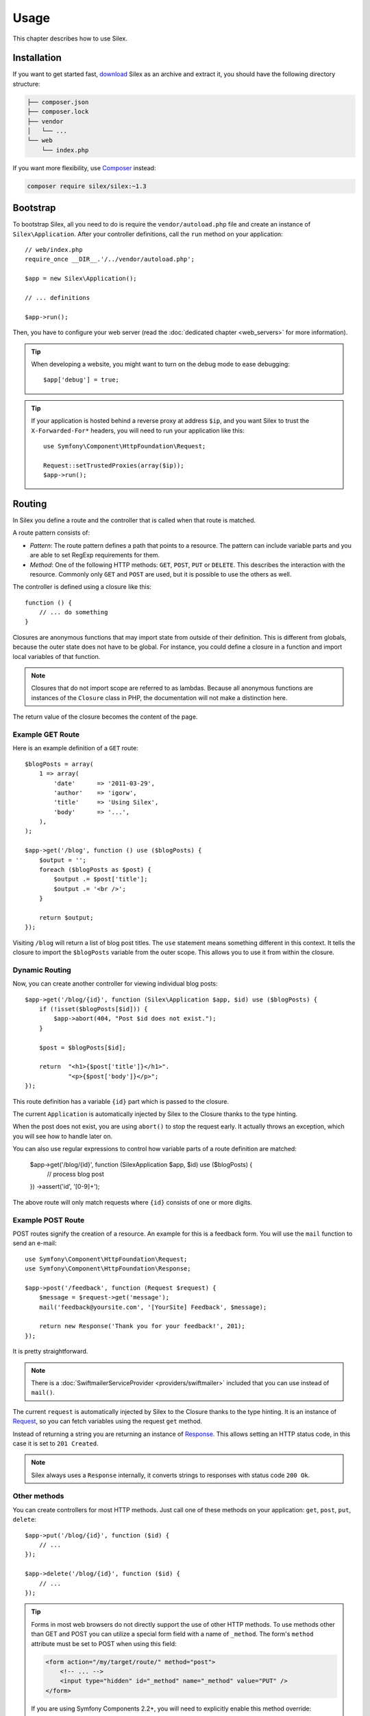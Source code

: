 Usage
=====

This chapter describes how to use Silex.

Installation
------------

If you want to get started fast, `download`_ Silex as an archive and extract
it, you should have the following directory structure:

.. code-block:: text

    ├── composer.json
    ├── composer.lock
    ├── vendor
    │   └── ...
    └── web
        └── index.php

If you want more flexibility, use Composer_ instead:

.. code-block:: bash

    composer require silex/silex:~1.3

Bootstrap
---------

To bootstrap Silex, all you need to do is require the ``vendor/autoload.php``
file and create an instance of ``Silex\Application``. After your controller
definitions, call the ``run`` method on your application::

    // web/index.php
    require_once __DIR__.'/../vendor/autoload.php';

    $app = new Silex\Application();

    // ... definitions

    $app->run();

Then, you have to configure your web server (read the
:doc:`dedicated chapter <web_servers>` for more information).

.. tip::

    When developing a website, you might want to turn on the debug mode to
    ease debugging::

        $app['debug'] = true;

.. tip::

    If your application is hosted behind a reverse proxy at address ``$ip``,
    and you want Silex to trust the ``X-Forwarded-For*`` headers, you will
    need to run your application like this::

        use Symfony\Component\HttpFoundation\Request;

        Request::setTrustedProxies(array($ip));
        $app->run();

Routing
-------

In Silex you define a route and the controller that is called when that
route is matched.

A route pattern consists of:

* *Pattern*: The route pattern defines a path that points to a resource. The
  pattern can include variable parts and you are able to set RegExp
  requirements for them.

* *Method*: One of the following HTTP methods: ``GET``, ``POST``, ``PUT`` or
  ``DELETE``. This describes the interaction with the resource. Commonly only
  ``GET`` and ``POST`` are used, but it is possible to use the others as well.

The controller is defined using a closure like this::

    function () {
        // ... do something
    }

Closures are anonymous functions that may import state from outside of their
definition. This is different from globals, because the outer state does not
have to be global. For instance, you could define a closure in a function and
import local variables of that function.

.. note::

    Closures that do not import scope are referred to as lambdas. Because all
    anonymous functions are instances of the ``Closure`` class in PHP, the
    documentation will not make a distinction here.

The return value of the closure becomes the content of the page.

Example GET Route
~~~~~~~~~~~~~~~~~

Here is an example definition of a ``GET`` route::

    $blogPosts = array(
        1 => array(
            'date'      => '2011-03-29',
            'author'    => 'igorw',
            'title'     => 'Using Silex',
            'body'      => '...',
        ),
    );

    $app->get('/blog', function () use ($blogPosts) {
        $output = '';
        foreach ($blogPosts as $post) {
            $output .= $post['title'];
            $output .= '<br />';
        }

        return $output;
    });

Visiting ``/blog`` will return a list of blog post titles. The ``use``
statement means something different in this context. It tells the closure to
import the ``$blogPosts`` variable from the outer scope. This allows you to
use it from within the closure.

Dynamic Routing
~~~~~~~~~~~~~~~

Now, you can create another controller for viewing individual blog posts::

    $app->get('/blog/{id}', function (Silex\Application $app, $id) use ($blogPosts) {
        if (!isset($blogPosts[$id])) {
            $app->abort(404, "Post $id does not exist.");
        }

        $post = $blogPosts[$id];

        return  "<h1>{$post['title']}</h1>".
                "<p>{$post['body']}</p>";
    });

This route definition has a variable ``{id}`` part which is passed to the
closure.

The current ``Application`` is automatically injected by Silex to the Closure
thanks to the type hinting.

When the post does not exist, you are using ``abort()`` to stop the request
early. It actually throws an exception, which you will see how to handle later
on.

You can also use regular expressions to control how variable parts of a route
definition are matched:

    $app->get('/blog/{id}', function (Silex\Application $app, $id) use ($blogPosts) {
        // process blog post
    })
    ->assert('id', '[0-9]+');

The above route will only match requests where ``{id}`` consists of one or more
digits.

Example POST Route
~~~~~~~~~~~~~~~~~~

POST routes signify the creation of a resource. An example for this is a
feedback form. You will use the ``mail`` function to send an e-mail::

    use Symfony\Component\HttpFoundation\Request;
    use Symfony\Component\HttpFoundation\Response;

    $app->post('/feedback', function (Request $request) {
        $message = $request->get('message');
        mail('feedback@yoursite.com', '[YourSite] Feedback', $message);

        return new Response('Thank you for your feedback!', 201);
    });

It is pretty straightforward.

.. note::

    There is a :doc:`SwiftmailerServiceProvider <providers/swiftmailer>`
    included that you can use instead of ``mail()``.

The current ``request`` is automatically injected by Silex to the Closure
thanks to the type hinting. It is an instance of
Request_, so you can fetch variables using the request ``get`` method.

Instead of returning a string you are returning an instance of Response_.
This allows setting an HTTP status code, in this case it is set to
``201 Created``.

.. note::

    Silex always uses a ``Response`` internally, it converts strings to
    responses with status code ``200 Ok``.

Other methods
~~~~~~~~~~~~~

You can create controllers for most HTTP methods. Just call one of these
methods on your application: ``get``, ``post``, ``put``, ``delete``::

    $app->put('/blog/{id}', function ($id) {
        // ...
    });

    $app->delete('/blog/{id}', function ($id) {
        // ...
    });

.. tip::

    Forms in most web browsers do not directly support the use of other HTTP
    methods. To use methods other than GET and POST you can utilize a special
    form field with a name of ``_method``. The form's ``method`` attribute must
    be set to POST when using this field:

    .. code-block:: html

        <form action="/my/target/route/" method="post">
            <!-- ... -->
            <input type="hidden" id="_method" name="_method" value="PUT" />
        </form>

    If you are using Symfony Components 2.2+, you will need to explicitly
    enable this method override::

        use Symfony\Component\HttpFoundation\Request;

        Request::enableHttpMethodParameterOverride();
        $app->run();

You can also call ``match``, which will match all methods. This can be
restricted via the ``method`` method::

    $app->match('/blog', function () {
        // ...
    });

    $app->match('/blog', function () {
        // ...
    })
    ->method('PATCH');

    $app->match('/blog', function () {
        // ...
    })
    ->method('PUT|POST');

.. note::

    The order in which the routes are defined is significant. The first
    matching route will be used, so place more generic routes at the bottom.

Route Variables
~~~~~~~~~~~~~~~

As it has been shown before you can define variable parts in a route like
this::

    $app->get('/blog/{id}', function ($id) {
        // ...
    });

It is also possible to have more than one variable part, just make sure the
closure arguments match the names of the variable parts::

    $app->get('/blog/{postId}/{commentId}', function ($postId, $commentId) {
        // ...
    });

While it's not recommend, you could also do this (note the switched
arguments)::

    $app->get('/blog/{postId}/{commentId}', function ($commentId, $postId) {
        // ...
    });

You can also ask for the current Request and Application objects::

    $app->get('/blog/{id}', function (Application $app, Request $request, $id) {
        // ...
    });

.. note::

    Note for the Application and Request objects, Silex does the injection
    based on the type hinting and not on the variable name::

        $app->get('/blog/{id}', function (Application $foo, Request $bar, $id) {
            // ...
        });

Route Variables Converters
~~~~~~~~~~~~~~~~~~~~~~~~~~

Before injecting the route variables into the controller, you can apply some
converters::

    $app->get('/user/{id}', function ($id) {
        // ...
    })->convert('id', function ($id) { return (int) $id; });

This is useful when you want to convert route variables to objects as it
allows to reuse the conversion code across different controllers::

    $userProvider = function ($id) {
        return new User($id);
    };

    $app->get('/user/{user}', function (User $user) {
        // ...
    })->convert('user', $userProvider);

    $app->get('/user/{user}/edit', function (User $user) {
        // ...
    })->convert('user', $userProvider);

The converter callback also receives the ``Request`` as its second argument::

    $callback = function ($post, Request $request) {
        return new Post($request->attributes->get('slug'));
    };

    $app->get('/blog/{id}/{slug}', function (Post $post) {
        // ...
    })->convert('post', $callback);

A converter can also be defined as a service. For example, here is a user
converter based on Doctrine ObjectManager::

    use Doctrine\Common\Persistence\ObjectManager;
    use Symfony\Component\HttpKernel\Exception\NotFoundHttpException;

    class UserConverter
    {
        private $om;

        public function __construct(ObjectManager $om)
        {
            $this->om = $om;
        }

        public function convert($id)
        {
            if (null === $user = $this->om->find('User', (int) $id)) {
                throw new NotFoundHttpException(sprintf('User %d does not exist', $id));
            }

            return $user;
        }
    }

The service will now be registered in the application, and the
convert method will be used as converter::

    $app['converter.user'] = $app->share(function () {
        return new UserConverter();
    });

    $app->get('/user/{user}', function (User $user) {
        // ...
    })->convert('user', 'converter.user:convert');

.. warning::

    Please note that the ability to use a service method (with the `a:b` notation) will be in version 1.2

Requirements
~~~~~~~~~~~~

In some cases you may want to only match certain expressions. You can define
requirements using regular expressions by calling ``assert`` on the
``Controller`` object, which is returned by the routing methods.

The following will make sure the ``id`` argument is numeric, since ``\d+``
matches any amount of digits::

    $app->get('/blog/{id}', function ($id) {
        // ...
    })
    ->assert('id', '\d+');

You can also chain these calls::

    $app->get('/blog/{postId}/{commentId}', function ($postId, $commentId) {
        // ...
    })
    ->assert('postId', '\d+')
    ->assert('commentId', '\d+');

Default Values
~~~~~~~~~~~~~~

You can define a default value for any route variable by calling ``value`` on
the ``Controller`` object::

    $app->get('/{pageName}', function ($pageName) {
        // ...
    })
    ->value('pageName', 'index');

This will allow matching ``/``, in which case the ``pageName`` variable will
have the value ``index``.

Named Routes
~~~~~~~~~~~~

Some providers (such as ``UrlGeneratorProvider``) can make use of named
routes. By default Silex will generate a route name for you, that cannot
really be used. You can give a route a name by calling ``bind`` on the
``Controller`` object that is returned by the routing methods::

    $app->get('/', function () {
        // ...
    })
    ->bind('homepage');

    $app->get('/blog/{id}', function ($id) {
        // ...
    })
    ->bind('blog_post');

.. note::

    It only makes sense to name routes if you use providers that make use of
    the ``RouteCollection``.

Controllers in Classes
~~~~~~~~~~~~~~~~~~~~~~

If you don't want to use anonymous functions, you can also define your
controllers as methods. By using the ``ControllerClass::methodName`` syntax,
you can tell Silex to lazily create the controller object for you::

    $app->get('/', 'Acme\\Foo::bar');

    use Silex\Application;
    use Symfony\Component\HttpFoundation\Request;

    namespace Acme
    {
        class Foo
        {
            public function bar(Request $request, Application $app)
            {
                // ...
            }
        }
    }

This will load the ``Acme\Foo`` class on demand, create an instance and call
the ``bar`` method to get the response. You can use ``Request`` and
``Silex\Application`` type hints to get ``$request`` and ``$app`` injected.

For an even stronger separation between Silex and your controllers, you can
:doc:`define your controllers as services <providers/service_controller>`.

Global Configuration
--------------------

If a controller setting must be applied to all controllers (a converter, a
middleware, a requirement, or a default value), you can configure it on
``$app['controllers']``, which holds all application controllers::

    $app['controllers']
        ->value('id', '1')
        ->assert('id', '\d+')
        ->requireHttps()
        ->method('get')
        ->convert('id', function () { /* ... */ })
        ->before(function () { /* ... */ })
    ;

These settings are applied to already registered controllers and they become
the defaults for new controllers.

.. note::

    The global configuration does not apply to controller providers you might
    mount as they have their own global configuration (read the
    :doc:`dedicated chapter<organizing_controllers>` for more information).

.. warning::

    The converters are run for **all** registered controllers.

Error Handlers
--------------

If some part of your code throws an exception you will want to display some
kind of error page to the user. This is what error handlers do. You can also
use them to do additional things, such as logging.

To register an error handler, pass a closure to the ``error`` method which
takes an ``Exception`` argument and returns a response::

    use Symfony\Component\HttpFoundation\Response;

    $app->error(function (\Exception $e, $code) {
        return new Response('We are sorry, but something went terribly wrong.');
    });

You can also check for specific errors by using the ``$code`` argument, and
handle them differently::

    use Symfony\Component\HttpFoundation\Response;

    $app->error(function (\Exception $e, $code) {
        switch ($code) {
            case 404:
                $message = 'The requested page could not be found.';
                break;
            default:
                $message = 'We are sorry, but something went terribly wrong.';
        }

        return new Response($message);
    });

.. note::

    As Silex ensures that the Response status code is set to the most
    appropriate one depending on the exception, setting the status on the
    response won't work. If you want to overwrite the status code (which you
    should not without a good reason), set the ``X-Status-Code`` header::

        return new Response('Error', 404 /* ignored */, array('X-Status-Code' => 200));

You can restrict an error handler to only handle some Exception classes by
setting a more specific type hint for the Closure argument::

    $app->error(function (\LogicException $e, $code) {
        // this handler will only handle \LogicException exceptions
        // and exceptions that extends \LogicException
    });

If you want to set up logging you can use a separate error handler for that.
Just make sure you register it before the response error handlers, because
once a response is returned, the following handlers are ignored.

.. note::

    Silex ships with a provider for Monolog_ which handles logging of errors.
    Check out the *Providers* chapter for details.

.. tip::

    Silex comes with a default error handler that displays a detailed error
    message with the stack trace when **debug** is true, and a simple error
    message otherwise. Error handlers registered via the ``error()`` method
    always take precedence but you can keep the nice error messages when debug
    is turned on like this::

        use Symfony\Component\HttpFoundation\Response;

        $app->error(function (\Exception $e, $code) use ($app) {
            if ($app['debug']) {
                return;
            }

            // ... logic to handle the error and return a Response
        });

The error handlers are also called when you use ``abort`` to abort a request
early::

    $app->get('/blog/{id}', function (Silex\Application $app, $id) use ($blogPosts) {
        if (!isset($blogPosts[$id])) {
            $app->abort(404, "Post $id does not exist.");
        }

        return new Response(...);
    });

Redirects
---------

You can redirect to another page by returning a redirect response, which you
can create by calling the ``redirect`` method::

    $app->get('/', function () use ($app) {
        return $app->redirect('/hello');
    });

This will redirect from ``/`` to ``/hello``.

Forwards
--------

When you want to delegate the rendering to another controller, without a
round-trip to the browser (as for a redirect), use an internal sub-request::

    use Symfony\Component\HttpFoundation\Request;
    use Symfony\Component\HttpKernel\HttpKernelInterface;

    $app->get('/', function () use ($app) {
        // redirect to /hello
        $subRequest = Request::create('/hello', 'GET');

        return $app->handle($subRequest, HttpKernelInterface::SUB_REQUEST);
    });

.. tip::

    If you are using ``UrlGeneratorProvider``, you can also generate the URI::

        $request = Request::create($app['url_generator']->generate('hello'), 'GET');

There's some more things that you need to keep in mind though. In most cases you
will want to forward some parts of the current master request to the sub-request.
That includes: Cookies, server information, session.
Read more on :doc:`how to make sub-requests <cookbook/sub_requests>`.

JSON
----

If you want to return JSON data, you can use the ``json`` helper method.
Simply pass it your data, status code and headers, and it will create a JSON
response for you::

    $app->get('/users/{id}', function ($id) use ($app) {
        $user = getUser($id);

        if (!$user) {
            $error = array('message' => 'The user was not found.');

            return $app->json($error, 404);
        }

        return $app->json($user);
    });

Streaming
---------

It's possible to create a streaming response, which is important in cases when
you cannot buffer the data being sent::

    $app->get('/images/{file}', function ($file) use ($app) {
        if (!file_exists(__DIR__.'/images/'.$file)) {
            return $app->abort(404, 'The image was not found.');
        }

        $stream = function () use ($file) {
            readfile($file);
        };

        return $app->stream($stream, 200, array('Content-Type' => 'image/png'));
    });

If you need to send chunks, make sure you call ``ob_flush`` and ``flush``
after every chunk::

    $stream = function () {
        $fh = fopen('http://www.example.com/', 'rb');
        while (!feof($fh)) {
          echo fread($fh, 1024);
          ob_flush();
          flush();
        }
        fclose($fh);
    };

Sending a file
--------------

If you want to return a file, you can use the ``sendFile`` helper method.
It eases returning files that would otherwise not be publicly available. Simply
pass it your file path, status code, headers and the content disposition and it
will create a ``BinaryFileResponse`` based response for you::

    $app->get('/files/{path}', function ($path) use ($app) {
        if (!file_exists('/base/path/' . $path)) {
            $app->abort(404);
        }

        return $app->sendFile('/base/path/' . $path);
    });

To further customize the response before returning it, check the API doc for
`Symfony\Component\HttpFoundation\BinaryFileResponse
<http://api.symfony.com/master/Symfony/Component/HttpFoundation/BinaryFileResponse.html>`_::

    return $app
        ->sendFile('/base/path/' . $path)
        ->setContentDisposition(ResponseHeaderBag::DISPOSITION_ATTACHMENT, 'pic.jpg')
    ;

.. note::

    HttpFoundation 2.2 or greater is required for this feature to be available.

Traits
------

Silex comes with PHP traits that define shortcut methods.

.. caution::

    You need to use PHP 5.4 or later to benefit from this feature.

Almost all built-in service providers have some corresponding PHP traits. To
use them, define your own Application class and include the traits you want::

    use Silex\Application;

    class MyApplication extends Application
    {
        use Application\TwigTrait;
        use Application\SecurityTrait;
        use Application\FormTrait;
        use Application\UrlGeneratorTrait;
        use Application\SwiftmailerTrait;
        use Application\MonologTrait;
        use Application\TranslationTrait;
    }

You can also define your own Route class and use some traits::

    use Silex\Route;

    class MyRoute extends Route
    {
        use Route\SecurityTrait;
    }

To use your newly defined route, override the ``$app['route_class']``
setting::

    $app['route_class'] = 'MyRoute';

Read each provider chapter to learn more about the added methods.

Security
--------

Make sure to protect your application against attacks.

Escaping
~~~~~~~~

When outputting any user input (either route variables GET/POST variables
obtained from the request), you will have to make sure to escape it correctly,
to prevent Cross-Site-Scripting attacks.

* **Escaping HTML**: PHP provides the ``htmlspecialchars`` function for this.
  Silex provides a shortcut ``escape`` method::

      $app->get('/name', function (Silex\Application $app) {
          $name = $app['request']->get('name');
          return "You provided the name {$app->escape($name)}.";
      });

  If you use the Twig template engine you should use its escaping or even
  auto-escaping mechanisms.

* **Escaping JSON**: If you want to provide data in JSON format you should
  use the Silex ``json`` function::

      $app->get('/name.json', function (Silex\Application $app) {
          $name = $app['request']->get('name');
          return $app->json(array('name' => $name));
      });

.. _download: http://silex.sensiolabs.org/download
.. _Composer: http://getcomposer.org/
.. _Request: http://api.symfony.com/master/Symfony/Component/HttpFoundation/Request.html
.. _Response: http://api.symfony.com/master/Symfony/Component/HttpFoundation/Response.html
.. _Monolog: https://github.com/Seldaek/monolog
